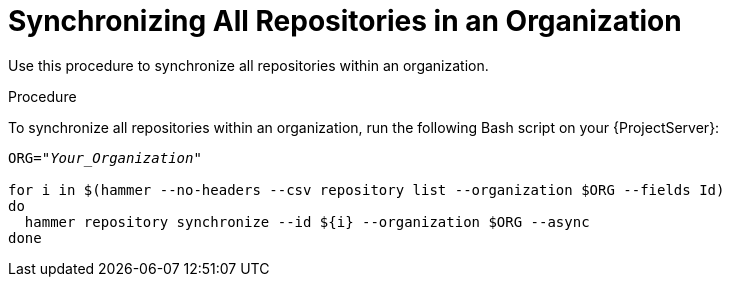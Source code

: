 [id="Synchronizing_All_Repositories_in_an_Organization_{context}"]
= Synchronizing All Repositories in an Organization

Use this procedure to synchronize all repositories within an organization.

.Procedure

To synchronize all repositories within an organization, run the following Bash script on your {ProjectServer}:

[source, Bash, options="nowrap" subs="+quotes"]
----
ORG="_Your_Organization_"

for i in $(hammer --no-headers --csv repository list --organization $ORG --fields Id)
do
  hammer repository synchronize --id ${i} --organization $ORG --async
done
----

